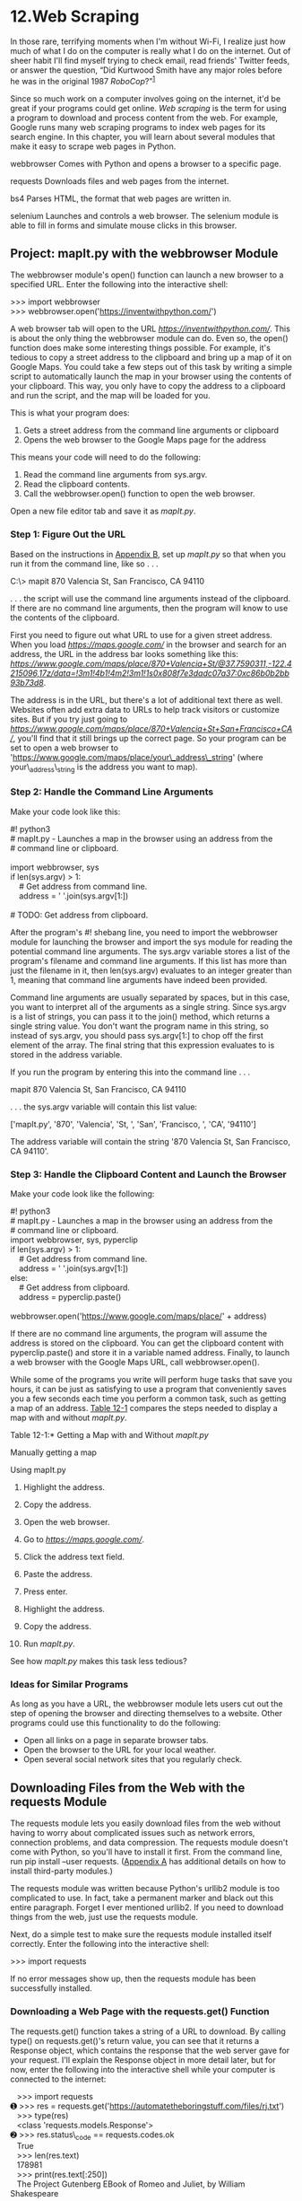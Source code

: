 * 12.Web Scraping

In those rare, terrifying moments when I'm without Wi-Fi, I realize just how much of what I do on the computer is really what I do on the internet. Out of sheer habit I'll find myself trying to check email, read friends' Twitter feeds, or answer the question, “Did Kurtwood Smith have any major roles before he was in the original 1987 /RoboCop/?”^{[[file:footnotes.xhtml#ch12fn1][1]]}

Since so much work on a computer involves going on the internet, it'd be great if your programs could get online. /Web scraping/ is the term for using a program to download and process content from the web. For example, Google runs many web scraping programs to index web pages for its search engine. In this chapter, you will learn about several modules that make it easy to scrape web pages in Python.

webbrowser Comes with Python and opens a browser to a specific page.

requests Downloads files and web pages from the internet.

bs4 Parses HTML, the format that web pages are written in.

selenium Launches and controls a web browser. The selenium module is able to fill in forms and simulate mouse clicks in this browser.

** Project: mapIt.py with the webbrowser Module


The webbrowser module's open() function can launch a new browser to a specified URL. Enter the following into the interactive shell:

>>> import webbrowser\\
>>> webbrowser.open('https://inventwithpython.com/')

A web browser tab will open to the URL /[[https://inventwithpython.com/]]/. This is about the only thing the webbrowser module can do. Even so, the open() function does make some interesting things possible. For example, it's tedious to copy a street address to the clipboard and bring up a map of it on Google Maps. You could take a few steps out of this task by writing a simple script to automatically launch the map in your browser using the contents of your clipboard. This way, you only have to copy the address to a clipboard and run the script, and the map will be loaded for you.

This is what your program does:

1. Gets a street address from the command line arguments or clipboard
2. Opens the web browser to the Google Maps page for the address

This means your code will need to do the following:

1. Read the command line arguments from sys.argv.
2. Read the clipboard contents.
3. Call the webbrowser.open() function to open the web browser.

Open a new file editor tab and save it as /mapIt.py/.

*** Step 1: Figure Out the URL


Based on the instructions in [[file:app02.xhtml#app02][Appendix B]], set up /mapIt.py/ so that when you run it from the command line, like so . . .

C:\> mapit 870 Valencia St, San Francisco, CA 94110

. . . the script will use the command line arguments instead of the clipboard. If there are no command line arguments, then the program will know to use the contents of the clipboard.

First you need to figure out what URL to use for a given street address. When you load /[[https://maps.google.com/]]/ in the browser and search for an address, the URL in the address bar looks something like this: /[[https://www.google.com/maps/place/870+Valencia+St/@37.7590311,-122.4215096,17z/data=!3m1!4b1!4m2!3m1!1s0x808f7e3dadc07a37:0xc86b0b2bb93b73d8]]/.

The address is in the URL, but there's a lot of additional text there as well. Websites often add extra data to URLs to help track visitors or customize sites. But if you try just going to /[[https://www.google.com/maps/place/870+Valencia+St+San+Francisco+CA/]]/, you'll find that it still brings up the correct page. So your program can be set to open a web browser to 'https://www.google.com/maps/place/your\_address\_string' (where your\_address\_string is the address you want to map).

*** Step 2: Handle the Command Line Arguments


Make your code look like this:

#! python3\\
# mapIt.py - Launches a map in the browser using an address from the\\
# command line or clipboard.\\
\\
import webbrowser, sys\\
if len(sys.argv) > 1:\\
    # Get address from command line.\\
    address = ' '.join(sys.argv[1:])\\
\\
# TODO: Get address from clipboard.

After the program's #! shebang line, you need to import the webbrowser module for launching the browser and import the sys module for reading the potential command line arguments. The sys.argv variable stores a list of the program's filename and command line arguments. If this list has more than just the filename in it, then len(sys.argv) evaluates to an integer greater than 1, meaning that command line arguments have indeed been provided.

Command line arguments are usually separated by spaces, but in this case, you want to interpret all of the arguments as a single string. Since sys.argv is a list of strings, you can pass it to the join() method, which returns a single string value. You don't want the program name in this string, so instead of sys.argv, you should pass sys.argv[1:] to chop off the first element of the array. The final string that this expression evaluates to is stored in the address variable.

If you run the program by entering this into the command line . . .

mapit 870 Valencia St, San Francisco, CA 94110

. . . the sys.argv variable will contain this list value:

['mapIt.py', '870', 'Valencia', 'St, ', 'San', 'Francisco, ', 'CA', '94110']

The address variable will contain the string '870 Valencia St, San Francisco, CA 94110'.

*** Step 3: Handle the Clipboard Content and Launch the Browser


Make your code look like the following:

#! python3\\
# mapIt.py - Launches a map in the browser using an address from the\\
# command line or clipboard.\\
import webbrowser, sys, pyperclip\\
if len(sys.argv) > 1:\\
    # Get address from command line.\\
    address = ' '.join(sys.argv[1:])\\
else:\\
    # Get address from clipboard.\\
    address = pyperclip.paste()\\
\\
webbrowser.open('https://www.google.com/maps/place/' + address)

If there are no command line arguments, the program will assume the address is stored on the clipboard. You can get the clipboard content with pyperclip.paste() and store it in a variable named address. Finally, to launch a web browser with the Google Maps URL, call webbrowser.open().

While some of the programs you write will perform huge tasks that save you hours, it can be just as satisfying to use a program that conveniently saves you a few seconds each time you perform a common task, such as getting a map of an address. [[file:ch12.xhtml#ch12tab01][Table 12-1]] compares the steps needed to display a map with and without /mapIt.py/.

Table 12-1:* Getting a Map with and Without /mapIt.py/

Manually getting a map

Using mapIt.py

1. Highlight the address.
2. Copy the address.
3. Open the web browser.
4. Go to /[[https://maps.google.com/]]/.
5. Click the address text field.
6. Paste the address.
7. Press enter.

1. Highlight the address.
2. Copy the address.
3. Run /mapIt.py/.

See how /mapIt.py/ makes this task less tedious?

*** Ideas for Similar Programs


As long as you have a URL, the webbrowser module lets users cut out the step of opening the browser and directing themselves to a website. Other programs could use this functionality to do the following:

- Open all links on a page in separate browser tabs.
- Open the browser to the URL for your local weather.
- Open several social network sites that you regularly check.

** Downloading Files from the Web with the requests Module


The requests module lets you easily download files from the web without having to worry about complicated issues such as network errors, connection problems, and data compression. The requests module doesn't come with Python, so you'll have to install it first. From the command line, run pip install --user requests. ([[file:app01.xhtml#app01][Appendix A]] has additional details on how to install third-party modules.)

The requests module was written because Python's urllib2 module is too complicated to use. In fact, take a permanent marker and black out this entire paragraph. Forget I ever mentioned urllib2. If you need to download things from the web, just use the requests module.

Next, do a simple test to make sure the requests module installed itself correctly. Enter the following into the interactive shell:

>>> import requests

If no error messages show up, then the requests module has been successfully installed.

*** Downloading a Web Page with the requests.get() Function


The requests.get() function takes a string of a URL to download. By calling type() on requests.get()'s return value, you can see that it returns a Response object, which contains the response that the web server gave for your request. I'll explain the Response object in more detail later, but for now, enter the following into the interactive shell while your computer is connected to the internet:

   >>> import requests\\
➊ >>> res = requests.get('https://automatetheboringstuff.com/files/rj.txt')\\
   >>> type(res)\\
   <class 'requests.models.Response'>\\
➋ >>> res.status\_code == requests.codes.ok\\
   True\\
   >>> len(res.text)\\
   178981\\
   >>> print(res.text[:250])\\
   The Project Gutenberg EBook of Romeo and Juliet, by William Shakespeare\\
\\
   This eBook is for the use of anyone anywhere at no cost and with\\
   almost no restrictions whatsoever.  You may copy it, give it away or\\
   re-use it under the terms of the Proje

The URL goes to a text web page for the entire play of /Romeo and Juliet/, provided on this book's site ➊. You can tell that the request for this web page succeeded by checking the status\_code attribute of the Response object. If it is equal to the value of requests.codes.ok, then everything went fine ➋. (Incidentally, the status code for “OK” in the HTTP protocol is 200. You may already be familiar with the 404 status code for “Not Found.”) You can find a complete list of HTTP status codes and their meanings at /[[https://en.wikipedia.org/wiki/List_of_HTTP_status_codes]]/.

If the request succeeded, the downloaded web page is stored as a string in the Response object's text variable. This variable holds a large string of the entire play; the call to len(res.text) shows you that it is more than 178,000 characters long. Finally, calling print(res.text[:250]) displays only the first 250 characters.

If the request failed and displayed an error message, like “Failed to establish a new connection” or “Max retries exceeded,” then check your internet connection. Connecting to servers can be quite complicated, and I can't give a full list of possible problems here. You can find common causes of your error by doing a web search of the error message in quotes.

*** Checking for Errors


As you've seen, the Response object has a status\_code attribute that can be checked against requests.codes.ok (a variable that has the integer value 200) to see whether the download succeeded. A simpler way to check for success is to call the raise\_for\_status() method on the Response object. This will raise an exception if there was an error downloading the file and will do nothing if the download succeeded. Enter the following into the interactive shell:

>>> res = requests.get('https://inventwithpython.com/page\_that\_does\_not\_exist')\\
>>> res.raise\_for\_status()\\
Traceback (most recent call last):\\
  File "<stdin>", line 1, in <module>\\
\\
  File "C:\Users\Al\AppData\Local\Programs\Python\Python37\lib\site-packages\requests\models\\
.py", line 940, in raise\_for\_status\\
    raise HTTPError(http\_error\_msg, response=self)\\
requests.exceptions.HTTPError: 404 Client Error: Not Found for url: https://inventwithpython\\
.com/page\_that\_does\_not\_exist.html

The raise\_for\_status() method is a good way to ensure that a program halts if a bad download occurs. This is a good thing: You want your program to stop as soon as some unexpected error happens. If a failed download /isn't/ a deal breaker for your program, you can wrap the raise\_for\_status() line with try and except statements to handle this error case without crashing.

import requests\\
res = requests.get('https://inventwithpython.com/page\_that\_does\_not\_exist')\\
try:\\
    res.raise\_for\_status()\\
except Exception as exc:\\
    print('There was a problem: %s' % (exc))

This raise\_for\_status() method call causes the program to output the following:

There was a problem: 404 Client Error: Not Found for url: https://\\
inventwithpython.com/page\_that\_does\_not\_exist.html

Always call raise\_for\_status() after calling requests.get(). You want to be sure that the download has actually worked before your program continues.

** Saving Downloaded Files to the Hard Drive


From here, you can save the web page to a file on your hard drive with the standard open() function and write() method. There are some slight differences, though. First, you must open the file in /write binary/ mode by passing the string 'wb' as the second argument to open(). Even if the page is in plaintext (such as the /Romeo and Juliet/ text you downloaded earlier), you need to write binary data instead of text data in order to maintain the /Unicode encoding/ of the text.

To write the web page to a file, you can use a for loop with the Response object's iter\_content() method.

>>> import requests\\
>>> res = requests.get('https://automatetheboringstuff.com/files/rj.txt')\\
>>> res.raise\_for\_status()\\
>>> playFile = open('RomeoAndJuliet.txt', 'wb')\\
>>> for chunk in res.iter\_content(100000):\\
        playFile.write(chunk)\\
\\
100000\\
78981\\
>>> playFile.close()

The iter\_content() method returns “chunks” of the content on each iteration through the loop. Each chunk is of the /bytes/ data type, and you get to specify how many bytes each chunk will contain. One hundred thousand bytes is generally a good size, so pass 100000 as the argument to iter\_content().

The file /RomeoAndJuliet.txt/ will now exist in the current working directory. Note that while the filename on the website was /rj.txt/, the file on your hard drive has a different filename. The requests module simply handles downloading the contents of web pages. Once the page is downloaded, it is simply data in your program. Even if you were to lose your internet connection after downloading the web page, all the page data would still be on your computer.

UNICODE ENCODINGS

Unicode encodings are beyond the scope of this book, but you can learn more about them from these web pages:

- Joel on Software: The Absolute Minimum Every Software Developer Absolutely, Positively Must Know About Unicode and Character Sets (No Excuses!): /[[https://www.joelonsoftware.com/articles/Unicode.html]]/
- Pragmatic Unicode: /[[https://nedbatchelder.com/text/unipain.html]]/

The write() method returns the number of bytes written to the file. In the previous example, there were 100,000 bytes in the first chunk, and the remaining part of the file needed only 78,981 bytes.

To review, here's the complete process for downloading and saving a file:

1. Call requests.get() to download the file.
2. Call open() with 'wb' to create a new file in write binary mode.
3. Loop over the Response object's iter\_content() method.
4. Call write() on each iteration to write the content to the file.
5. Call close() to close the file.

That's all there is to the requests module! The for loop and iter\_content() stuff may seem complicated compared to the open()/write()/close() workflow you've been using to write text files, but it's to ensure that the requests module doesn't eat up too much memory even if you download massive files. You can learn about the requests module's other features from /[[https://requests.readthedocs.org/]]/.

** HTML


Before you pick apart web pages, you'll learn some HTML basics. You'll also see how to access your web browser's powerful developer tools, which will make scraping information from the web much easier.

*** Resources for Learning HTML


/Hypertext Markup Language (HTML)/ is the format that web pages are written in. This chapter assumes you have some basic experience with HTML, but if you need a beginner tutorial, I suggest one of the following sites:

- /[[https://developer.mozilla.org/en-US/learn/html/]]/
- /[[https://htmldog.com/guides/html/beginner/]]/
- /[[https://www.codecademy.com/learn/learn-html]]/

*** A Quick Refresher


In case it's been a while since you've looked at any HTML, here's a quick overview of the basics. An HTML file is a plaintext file with the /.html/ file extension. The text in these files is surrounded by /tags/, which are words enclosed in angle brackets. The tags tell the browser how to format the web page. A starting tag and closing tag can enclose some text to form an /element/. The /text/ (or /inner HTML/) is the content between the starting and closing tags. For example, the following HTML will display /Hello, world!/ in the browser, with /Hello/ in bold:

<strong>Hello</strong>, world!

This HTML will look like [[file:ch12.xhtml#ch12fig01][Figure 12-1]] in a browser.

[[../images/12fig01.jpg]]

/Figure 12-1:/ Hello, world! /rendered in the browser/

The opening <strong> tag says that the enclosed text will appear in bold. The closing </strong> tags tells the browser where the end of the bold text is.

There are many different tags in HTML. Some of these tags have extra properties in the form of /attributes/ within the angle brackets. For example, the <a> tag encloses text that should be a link. The URL that the text links to is determined by the href attribute. Here's an example:

Al's free <a href="https://inventwithpython.com">Python books</a>.

This HTML will look like [[file:ch12.xhtml#ch12fig02][Figure 12-2]] in a browser.

[[../images/12fig02.jpg]]

/Figure 12-2: The link rendered in the browser/

Some elements have an id attribute that is used to uniquely identify the element in the page. You will often instruct your programs to seek out an element by its id attribute, so figuring out an element's id attribute using the browser's developer tools is a common task in writing web scraping programs.

*** Viewing the Source HTML of a Web Page


You'll need to look at the HTML source of the web pages that your programs will work with. To do this, right-click (or CTRL-click on macOS) any web page in your web browser, and select View Source or View page source to see the HTML text of the page (see [[file:ch12.xhtml#ch12fig03][Figure 12-3]]). This is the text your browser actually receives. The browser knows how to display, or /render/, the web page from this HTML.

[[../images/12fig03.jpg]]

/Figure 12-3: Viewing the source of a web page/

I highly recommend viewing the source HTML of some of your favorite sites. It's fine if you don't fully understand what you are seeing when you look at the source. You won't need HTML mastery to write simple web scraping programs---after all, you won't be writing your own websites. You just need enough knowledge to pick out data from an existing site.

*** Opening Your Browser's Developer Tools


In addition to viewing a web page's source, you can look through a page's HTML using your browser's developer tools. In Chrome and Internet Explorer for Windows, the developer tools are already installed, and you can press F12 to make them appear (see [[file:ch12.xhtml#ch12fig04][Figure 12-4]]). Pressing F12 again will make the developer tools disappear. In Chrome, you can also bring up the developer tools by selecting View ▸ Developer ▸ Developer Tools. In macOS, pressing [[../images/cmd.jpg]]-OPTION-I will open Chrome's Developer Tools.

[[../images/12fig04.jpg]]

/Figure 12-4: The Developer Tools window in the Chrome browser/

In Firefox, you can bring up the Web Developer Tools Inspector by pressing CTRL-SHIFT-C on Windows and Linux or by pressing [[../images/cmd.jpg]]-OPTION-C on macOS. The layout is almost identical to Chrome's developer tools.

In Safari, open the Preferences window, and on the Advanced pane check the Show Develop menu in the menu bar option. After it has been enabled, you can bring up the developer tools by pressing [[../images/cmd.jpg]]-OPTION-I.

After enabling or installing the developer tools in your browser, you can right-click any part of the web page and select Inspect Element from the context menu to bring up the HTML responsible for that part of the page. This will be helpful when you begin to parse HTML for your web scraping programs.

DON'T USE REGULAR EXPRESSIONS TO PARSE HTML

Locating a specific piece of HTML in a string seems like a perfect case for regular expressions. However, I advise you against it. There are many different ways that HTML can be formatted and still be considered valid HTML, but trying to capture all these possible variations in a regular expression can be tedious and error prone. A module developed specifically for parsing HTML, such as bs4, will be less likely to result in bugs.

You can find an extended argument for why you shouldn't parse HTML with regular expressions at /[[https://stackoverflow.com/a/1732454/1893164/]]/.

*** Using the Developer Tools to Find HTML Elements


Once your program has downloaded a web page using the requests module, you will have the page's HTML content as a single string value. Now you need to figure out which part of the HTML corresponds to the information on the web page you're interested in.

This is where the browser's developer tools can help. Say you want to write a program to pull weather forecast data from /[[https://weather.gov/]]/. Before writing any code, do a little research. If you visit the site and search for the 94105 ZIP code, the site will take you to a page showing the forecast for that area.

What if you're interested in scraping the weather information for that ZIP code? Right-click where it is on the page (or CONTROL-click on macOS) and select Inspect Element from the context menu that appears. This will bring up the Developer Tools window, which shows you the HTML that produces this particular part of the web page. [[file:ch12.xhtml#ch12fig05][Figure 12-5]] shows the developer tools open to the HTML of the nearest forecast. Note that if the /[[https://weather.gov/]]/ site changes the design of its web pages, you'll need to repeat this process to inspect the new elements.

[[../images/12fig05.jpg]]

/Figure 12-5: Inspecting the element that holds forecast text with the developer tools/

From the developer tools, you can see that the HTML responsible for the forecast part of the web page is <div class="col-sm-10 forecast-text">Sunny, with a high near 64. West wind 11 to 16 mph, with gusts as high as 21 mph.</div>. This is exactly what you were looking for! It seems that the forecast information is contained inside a <div> element with the forecast-text CSS class. Right-click on this element in the browser's developer console, and from the context menu that appears, select Copy ▸ CSS Selector. This will copy a string such as 'div.row-odd:nth-child(1) > div:nth-child(2)' to the clipboard. You can use this string for Beautiful Soup's select() or Selenium's find\_element\_by\_css\_selector() methods, as explained later in this chapter. Now that you know what you're looking for, the Beautiful Soup module will help you find it in the string.

** Parsing HTML with the bs4 Module


Beautiful Soup is a module for extracting information from an HTML page (and is much better for this purpose than regular expressions). The Beautiful Soup module's name is bs4 (for Beautiful Soup, version 4). To install it, you will need to run pip install --user beautifulsoup4 from the command line. (Check out [[file:app01.xhtml#app01][Appendix A]] for instructions on installing third-party modules.) While beautifulsoup4 is the name used for installation, to import Beautiful Soup you run import bs4.

For this chapter, the Beautiful Soup examples will /parse/ (that is, analyze and identify the parts of) an HTML file on the hard drive. Open a new file editor tab in Mu, enter the following, and save it as /example.html/. Alternatively, download it from /[[https://nostarch.com/automatestuff2/]]/.

<!-- This is the example.html example file. -->\\
\\
<html><head><title>The Website Title</title></head>\\
<body>\\
<p>Download my <strong>Python</strong> book from <a href="https://\\
inventwithpython.com">my website</a>.</p>\\
<p class="slogan">Learn Python the easy way!</p>\\
<p>By <span id="author">Al Sweigart</span></p>\\
</body></html>

As you can see, even a simple HTML file involves many different tags and attributes, and matters quickly get confusing with complex websites. Thankfully, Beautiful Soup makes working with HTML much easier.

*** Creating a BeautifulSoup Object from HTML


The bs4.BeautifulSoup() function needs to be called with a string containing the HTML it will parse. The bs4.BeautifulSoup() function returns a BeautifulSoup object. Enter the following into the interactive shell while your computer is connected to the internet:

>>> import requests, bs4\\
>>> res = requests.get('https://nostarch.com')\\
>>> res.raise\_for\_status()\\
>>> noStarchSoup = bs4.BeautifulSoup(res.text, 'html.parser')\\
>>> type(noStarchSoup)\\
<class 'bs4.BeautifulSoup'>

This code uses requests.get() to download the main page from the No Starch Press website and then passes the text attribute of the response to bs4.BeautifulSoup(). The BeautifulSoup object that it returns is stored in a variable named noStarchSoup.

You can also load an HTML file from your hard drive by passing a File object to bs4.BeautifulSoup() along with a second argument that tells Beautiful Soup which parser to use to analyze the HTML.

Enter the following into the interactive shell (after making sure the /example.html/ file is in the working directory):

>>> exampleFile = open('example.html')\\
>>> exampleSoup = bs4.BeautifulSoup(exampleFile, 'html.parser')\\
>>> type(exampleSoup)\\
<class 'bs4.BeautifulSoup'>

The 'html.parser' parser used here comes with Python. However, you can use the faster 'lxml' parser if you install the third-party lxml module. Follow the instructions in [[file:app01.xhtml#app01][Appendix A]] to install this module by running pip install --user lxml. Forgetting to include this second argument will result in a UserWarning: No parser was explicitly specified warning.

Once you have a BeautifulSoup object, you can use its methods to locate specific parts of an HTML document.

*** Finding an Element with the select() Method


You can retrieve a web page element from a BeautifulSoup object by calling the select()method and passing a string of a CSS /selector/ for the element you are looking for. Selectors are like regular expressions: they specify a pattern to look for---in this case, in HTML pages instead of general text strings.

A full discussion of CSS selector syntax is beyond the scope of this book (there's a good selector tutorial in the resources at /[[https://nostarch.com/automatestuff2/]]/), but here's a short introduction to selectors. [[file:ch12.xhtml#ch12tab02][Table 12-2]] shows examples of the most common CSS selector patterns.

Table 12-2:* Examples of CSS Selectors

Selector passed to the select() method

Will match . . .*

soup.select('div')

All elements named <div>

soup.select('#author')

The element with an id attribute of author

soup.select('.notice')

All elements that use a CSS class attribute named notice

soup.select('div span')

All elements named <span> that are within an element named <div>

soup.select('div > span')

All elements named <span> that are /directly/ within an element named <div>, with no other element in between

soup.select('input[name]')

All elements named <input> that have a name attribute with any value

soup.select('input[type="button"]')

All elements named <input> that have an attribute named type with value button

The various selector patterns can be combined to make sophisticated matches. For example, soup.select('p #author') will match any element that has an id attribute of author, as long as it is also inside a <p> element. Instead of writing the selector yourself, you can also right-click on the element in your browser and select Inspect Element. When the browser's developer console opens, right-click on the element's HTML and select Copy ▸ CSS Selector to copy the selector string to the clipboard and paste it into your source code.

The select() method will return a list of Tag objects, which is how Beautiful Soup represents an HTML element. The list will contain one Tag object for every match in the BeautifulSoup object's HTML. Tag values can be passed to the str() function to show the HTML tags they represent. Tag values also have an attrs attribute that shows all the HTML attributes of the tag as a dictionary. Using the /example.html/ file from earlier, enter the following into the interactive shell:

>>> import bs4\\
>>> exampleFile = open('example.html')\\
>>> exampleSoup = bs4.BeautifulSoup(exampleFile.read(), 'html.parser')\\
>>> elems = exampleSoup.select('#author')\\
>>> type(elems) # elems is a list of Tag objects.\\
<class 'list'>\\
>>> len(elems)\\
1\\
>>> type(elems[0])\\
<class 'bs4.element.Tag'>\\
>>> str(elems[0]) # The Tag object as a string.\\
'<span id="author">Al Sweigart</span>'\\
>>> elems[0].getText()\\
'Al Sweigart'\\
>>> elems[0].attrs\\
{'id': 'author'}

This code will pull the element with id="author" out of our example HTML. We use select('#author') to return a list of all the elements with id="author". We store this list of Tag objects in the variable elems, and len(elems) tells us there is one Tag object in the list; there was one match. Calling getText() on the element returns the element's text, or inner HTML. The text of an element is the content between the opening and closing tags: in this case, 'Al Sweigart'.

Passing the element to str() returns a string with the starting and closing tags and the element's text. Finally, attrs gives us a dictionary with the element's attribute, 'id', and the value of the id attribute, 'author'.

You can also pull all the <p> elements from the BeautifulSoup object. Enter this into the interactive shell:

>>> pElems = exampleSoup.select('p')\\
>>> str(pElems[0])\\
'<p>Download my <strong>Python</strong> book from <a href="https://\\
inventwithpython.com">my website</a>.</p>'\\
>>> pElems[0].getText()\\
'Download my Python book from my website.'\\
>>> str(pElems[1])\\
'<p class="slogan">Learn Python the easy way!</p>'\\
>>> pElems[1].getText()\\
'Learn Python the easy way!'\\
>>> str(pElems[2])\\
'<p>By <span id="author">Al Sweigart</span></p>'\\
>>> pElems[2].getText()\\
'By Al Sweigart'

This time, select() gives us a list of three matches, which we store in pElems. Using str() on pElems[0], pElems[1], and pElems[2] shows you each element as a string, and using getText() on each element shows you its text.

*** Getting Data from an Element's Attributes


The get() method for Tag objects makes it simple to access attribute values from an element. The method is passed a string of an attribute name and returns that attribute's value. Using /example.html/, enter the following into the interactive shell:

>>> import bs4\\
>>> soup = bs4.BeautifulSoup(open('example.html'), 'html.parser')\\
>>> spanElem = soup.select('span')[0]\\
>>> str(spanElem)\\
'<span id="author">Al Sweigart</span>'\\
>>> spanElem.get('id')\\
'author'\\
>>> spanElem.get('some\_nonexistent\_addr') == None\\
True\\
>>> spanElem.attrs\\
{'id': 'author'}

Here we use select() to find any <span> elements and then store the first matched element in spanElem. Passing the attribute name 'id' to get() returns the attribute's value, 'author'.

** Project: Opening All Search Results


Whenever I search a topic on Google, I don't look at just one search result at a time. By middle-clicking a search result link (or clicking while holding CTRL), I open the first several links in a bunch of new tabs to read later. I search Google often enough that this workflow---opening my browser, searching for a topic, and middle-clicking several links one by one---is tedious. It would be nice if I could simply type a search term on the command line and have my computer automatically open a browser with all the top search results in new tabs. Let's write a script to do this with the search results page for the Python Package Index at /[[https://pypi.org/]]/. A program like this can be adapted to many other websites, although the Google and DuckDuckGo often employ measures that make scraping their search results pages difficult.

This is what your program does:

1. Gets search keywords from the command line arguments
2. Retrieves the search results page
3. Opens a browser tab for each result

This means your code will need to do the following:

1. Read the command line arguments from sys.argv.
2. Fetch the search result page with the requests module.
3. Find the links to each search result.
4. Call the webbrowser.open() function to open the web browser.

Open a new file editor tab and save it as /searchpypi.py/.

*** Step 1: Get the Command Line Arguments and Request the Search Page


Before coding anything, you first need to know the URL of the search result page. By looking at the browser's address bar after doing a search, you can see that the result page has a URL like /https://pypi.org/search/?q=<SEARCH\_TERM\_HERE>/. The requests module can download this page and then you can use Beautiful Soup to find the search result links in the HTML. Finally, you'll use the webbrowser module to open those links in browser tabs.

Make your code look like the following:

#! python3\\
# searchpypi.py  - Opens several search results.\\
\\
import requests, sys, webbrowser, bs4\\
print('Searching...')    # display text while downloading the search result page\\
res = requests.get('https://google.com/search?q=' 'https://pypi.org/search/?q='\\
+ ' '.join(sys.argv[1:]))\\
res.raise\_for\_status()\\
\\
# TODO: Retrieve top search result links.\\
\\
# TODO: Open a browser tab for each result.

The user will specify the search terms using command line arguments when they launch the program. These arguments will be stored as strings in a list in sys.argv.

*** Step 2: Find All the Results


Now you need to use Beautiful Soup to extract the top search result links from your downloaded HTML. But how do you figure out the right selector for the job? For example, you can't just search for all <a> tags, because there are lots of links you don't care about in the HTML. Instead, you must inspect the search result page with the browser's developer tools to try to find a selector that will pick out only the links you want.

After doing a search for /Beautiful Soup/, you can open the browser's developer tools and inspect some of the link elements on the page. They can look complicated, something like pages of this: <a class="package-snippet" href="HYPERLINK "view-source:https://pypi.org/project/xml-parser/"/project/xml-parser/">.

It doesn't matter that the element looks incredibly complicated. You just need to find the pattern that all the search result links have.

Make your code look like the following:

#! python3\\
# searchpypi.py - Opens several google results.\\
import requests, sys, webbrowser, bs4\\
--snip--\\
# Retrieve top search result links.\\
soup = bs4.BeautifulSoup(res.text, 'html.parser')\\
# Open a browser tab for each result.\\
linkElems = soup.select('.package-snippet')

If you look at the <a> elements, though, the search result links all have class="package-snippet". Looking through the rest of the HTML source, it looks like the package-snippet class is used only for search result links. You don't have to know what the CSS class package-snippet is or what it does. You're just going to use it as a marker for the <a> element you are looking for. You can create a BeautifulSoup object from the downloaded page's HTML text and then use the selector '.package-snippet' to find all <a> elements that are within an element that has the package-snippet CSS class. Note that if the PyPI website changes its layout, you may need to update this program with a new CSS selector string to pass to soup.select(). The rest of the program will still be up to date.

*** Step 3: Open Web Browsers for Each Result


Finally, we'll tell the program to open web browser tabs for our results. Add the following to the end of your program:

#! python3\\
# searchpypi.py - Opens several search results.\\
import requests, sys, webbrowser, bs4\\
--snip--\\
# Open a browser tab for each result.\\
linkElems = soup.select('.package-snippet')\\
numOpen = min(5, len(linkElems))\\
for i in range(numOpen):\\
    urlToOpen = 'https://pypi.org' + linkElems[i].get('href')\\
    print('Opening', urlToOpen)\\
    webbrowser.open(urlToOpen)

By default, you open the first five search results in new tabs using the webbrowser module. However, the user may have searched for something that turned up fewer than five results. The soup.select() call returns a list of all the elements that matched your '.package-snippet' selector, so the number of tabs you want to open is either 5 or the length of this list (whichever is smaller).

The built-in Python function min() returns the smallest of the integer or float arguments it is passed. (There is also a built-in max() function that returns the largest argument it is passed.) You can use min() to find out whether there are fewer than five links in the list and store the number of links to open in a variable named numOpen. Then you can run through a for loop by calling range(numOpen).

On each iteration of the loop, you use webbrowser.open() to open a new tab in the web browser. Note that the href attribute's value in the returned <a> elements do not have the initial https://pypi.org part, so you have to concatenate that to the href attribute's string value.

Now you can instantly open the first five PyPI search results for, say, /boring stuff/ by running searchpypi boring stuff on the command line! (See [[file:app02.xhtml#app02][Appendix B]] for how to easily run programs on your operating system.)

*** Ideas for Similar Programs


The benefit of tabbed browsing is that you can easily open links in new tabs to peruse later. A program that automatically opens several links at once can be a nice shortcut to do the following:

- Open all the product pages after searching a shopping site such as Amazon.
- Open all the links to reviews for a single product.
- Open the result links to photos after performing a search on a photo site such as Flickr or Imgur.

** Project: Downloading All XKCD Comics


Blogs and other regularly updating websites usually have a front page with the most recent post as well as a Previous button on the page that takes you to the previous post. Then that post will also have a Previous button, and so on, creating a trail from the most recent page to the first post on the site. If you wanted a copy of the site's content to read when you're not online, you could manually navigate over every page and save each one. But this is pretty boring work, so let's write a program to do it instead.

XKCD is a popular geek webcomic with a website that fits this structure (see [[file:ch12.xhtml#ch12fig06][Figure 12-6]]). The front page at /[[https://xkcd.com/]]/ has a Prev button that guides the user back through prior comics. Downloading each comic by hand would take forever, but you can write a script to do this in a couple of minutes.

[[../images/12fig06.jpg]]

/Figure 12-6: XKCD, “a webcomic of romance, sarcasm, math, and language”/

Here's what your program does:

1. Loads the XKCD home page
2. Saves the comic image on that page
3. Follows the Previous Comic link
4. Repeats until it reaches the first comic

This means your code will need to do the following:

1. Download pages with the requests module.
2. Find the URL of the comic image for a page using Beautiful Soup.
3. Download and save the comic image to the hard drive with iter\_content().
4. Find the URL of the Previous Comic link, and repeat.

Open a new file editor tab and save it as /downloadXkcd.py/.

*** Step 1: Design the Program


If you open the browser's developer tools and inspect the elements on the page, you'll find the following:

- The URL of the comic's image file is given by the href attribute of an <img> element.
- The <img> element is inside a <div id="comic"> element.
- The Prev button has a rel HTML attribute with the value prev.
- The first comic's Prev button links to the /[[https://xkcd.com/#]]/ URL, indicating that there are no more previous pages.

Make your code look like the following:

#! python3\\
# downloadXkcd.py - Downloads every single XKCD comic.\\
\\
import requests, os, bs4\\
\\
url = 'https://xkcd.com'               # starting url\\
os.makedirs('xkcd', exist\_ok=True)    # store comics in ./xkcd\\
while not url.endswith('#'):\\
    # TODO: Download the page.\\
\\
    # TODO: Find the URL of the comic image.\\
\\
    # TODO: Download the image.\\
\\
    # TODO: Save the image to ./xkcd.\\
\\
    # TODO: Get the Prev button's url.\\
\\
print('Done.')

You'll have a url variable that starts with the value 'https://xkcd.com' and repeatedly update it (in a for loop) with the URL of the current page's Prev link. At every step in the loop, you'll download the comic at url. You'll know to end the loop when url ends with '#'.

You will download the image files to a folder in the current working directory named /xkcd/. The call os.makedirs() ensures that this folder exists, and the exist\_ok=True keyword argument prevents the function from throwing an exception if this folder already exists. The remaining code is just comments that outline the rest of your program.

*** Step 2: Download the Web Page


Let's implement the code for downloading the page. Make your code look like the following:

#! python3\\
# downloadXkcd.py - Downloads every single XKCD comic.\\
\\
import requests, os, bs4\\
\\
url = 'https://xkcd.com'               # starting url\\
os.makedirs('xkcd', exist\_ok=True)    # store comics in ./xkcd\\
while not url.endswith('#'):\\
    # Download the page.\\
    print('Downloading page %s...' % url)\\
    res = requests.get(url)\\
    res.raise\_for\_status()\\
\\
    soup = bs4.BeautifulSoup(res.text, 'html.parser')\\
\\
    # TODO: Find the URL of the comic image.\\
\\
    # TODO: Download the image.\\
\\
    # TODO: Save the image to ./xkcd.\\
\\
    # TODO: Get the Prev button's url.\\
\\
print('Done.')

First, print url so that the user knows which URL the program is about to download; then use the requests module's request.get() function to download it. As always, you immediately call the Response object's raise\_for\_status() method to throw an exception and end the program if something went wrong with the download. Otherwise, you create a BeautifulSoup object from the text of the downloaded page.

*** Step 3: Find and Download the Comic Image


Make your code look like the following:

#! python3\\
# downloadXkcd.py - Downloads every single XKCD comic.\\
\\
import requests, os, bs4\\
\\
--snip--\\
\\
    # Find the URL of the comic image.\\
    comicElem = soup.select('#comic img')\\
    if comicElem == []:\\
        print('Could not find comic image.')\\
    else:\\
        comicUrl = 'https:' + comicElem[0].get('src')\\
        # Download the image.\\
        print('Downloading image %s...' % (comicUrl))\\
        res = requests.get(comicUrl)\\
        res.raise\_for\_status()\\
\\
    # TODO: Save the image to ./xkcd.\\
\\
    # TODO: Get the Prev button's url.\\
\\
print('Done.')

From inspecting the XKCD home page with your developer tools, you know that the <img> element for the comic image is inside a <div> element with the id attribute set to comic, so the selector '#comic img' will get you the correct <img> element from the BeautifulSoup object.

A few XKCD pages have special content that isn't a simple image file. That's fine; you'll just skip those. If your selector doesn't find any elements, then soup.select('#comic img') will return a blank list. When that happens, the program can just print an error message and move on without downloading the image.

Otherwise, the selector will return a list containing one <img> element. You can get the src attribute from this <img> element and pass it to requests.get() to download the comic's image file.

*** Step 4: Save the Image and Find the Previous Comic


Make your code look like the following:

#! python3\\
# downloadXkcd.py - Downloads every single XKCD comic.\\
\\
import requests, os, bs4\\
\\
--snip--\\
\\
        # Save the image to ./xkcd.\\
        imageFile = open(os.path.join('xkcd', os.path.basename(comicUrl)),\\
'wb')\\
        for chunk in res.iter\_content(100000):\\
            imageFile.write(chunk)\\
        imageFile.close()\\
\\
    # Get the Prev button's url.\\
    prevLink = soup.select('a[rel="prev"]')[0]\\
    url = 'https://xkcd.com' + prevLink.get('href')\\
\\
print('Done.')

At this point, the image file of the comic is stored in the res variable. You need to write this image data to a file on the hard drive.

You'll need a filename for the local image file to pass to open(). The comicUrl will have a value like 'https://imgs.xkcd.com/comics/heartbleed\_explanation.png'---which you might have noticed looks a lot like a file path. And in fact, you can call os.path.basename() with comicUrl, and it will return just the last part of the URL, 'heartbleed\_explanation.png'. You can use this as the filename when saving the image to your hard drive. You join this name with the name of your xkcd folder using os.path.join() so that your program uses backslashes (\) on Windows and forward slashes (/) on macOS and Linux. Now that you finally have the filename, you can call open() to open a new file in 'wb' “write binary” mode.

Remember from earlier in this chapter that to save files you've downloaded using requests, you need to loop over the return value of the iter\_content() method. The code in the for loop writes out chunks of the image data (at most 100,000 bytes each) to the file and then you close the file. The image is now saved to your hard drive.

Afterward, the selector 'a[rel="prev"]' identifies the <a> element with the rel attribute set to prev, and you can use this <a> element's href attribute to get the previous comic's URL, which gets stored in url. Then the while loop begins the entire download process again for this comic.

The output of this program will look like this:

Downloading page https://xkcd.com...\\
Downloading image https://imgs.xkcd.com/comics/phone\_alarm.png...\\
Downloading page https://xkcd.com/1358/...\\
Downloading image https://imgs.xkcd.com/comics/nro.png...\\
Downloading page https://xkcd.com/1357/...\\
Downloading image https://imgs.xkcd.com/comics/free\_speech.png...\\
Downloading page https://xkcd.com/1356/...\\
Downloading image https://imgs.xkcd.com/comics/orbital\_mechanics.png...\\
Downloading page https://xkcd.com/1355/...\\
Downloading image https://imgs.xkcd.com/comics/airplane\_message.png...\\
Downloading page https://xkcd.com/1354/...\\
Downloading image https://imgs.xkcd.com/comics/heartbleed\_explanation.png...\\
--snip--

This project is a good example of a program that can automatically follow links in order to scrape large amounts of data from the web. You can learn about Beautiful Soup's other features from its documentation at /[[https://www.crummy.com/software/BeautifulSoup/bs4/doc/]]./

*** Ideas for Similar Programs


Downloading pages and following links are the basis of many web crawling programs. Similar programs could also do the following:

- Back up an entire site by following all of its links.
- Copy all the messages off a web forum.
- Duplicate the catalog of items for sale on an online store.

The requests and bs4 modules are great as long as you can figure out the URL you need to pass to requests.get(). However, sometimes this isn't so easy to find. Or perhaps the website you want your program to navigate requires you to log in first. The selenium module will give your programs the power to perform such sophisticated tasks.

** Controlling the Browser with the selenium Module


The selenium module lets Python directly control the browser by programmatically clicking links and filling in login information, almost as though there were a human user interacting with the page. Using selenium, you can interact with web pages in a much more advanced way than with requests and bs4; but because it launches a web browser, it is a bit slower and hard to run in the background if, say, you just need to download some files from the web.

Still, if you need to interact with a web page in a way that, say, depends on the JavaScript code that updates the page, you'll need to use selenium instead of requests. That's because major ecommerce websites such as Amazon almost certainly have software systems to recognize traffic that they suspect is a script harvesting their info or signing up for multiple free accounts. These sites may refuse to serve pages to you after a while, breaking any scripts you've made. The selenium module is much more likely to function on these sites long-term than requests.

A major “tell” to websites that you're using a script is the /user-agent/ string, which identifies the web browser and is included in all HTTP requests. For example, the user-agent string for the requests module is something like 'python-requests/2.21.0'. You can visit a site such as /[[https://www.whatsmyua.info/]]/ to see your user-agent string. Using selenium, you're much more likely to “pass for human” because not only is Selenium's user-agent is the same as a regular browser (for instance, 'Mozilla/5.0 (Windows NT 10.0; Win64; x64; rv:65.0) Gecko/20100101 Firefox/65.0'), but it has the same traffic patterns: a selenium-controlled browser will download images, advertisements, cookies, and privacy-invading trackers just like a regular browser. However, selenium can still be detected by websites, and major ticketing and ecommerce websites often block browsers controlled by selenium to prevent web scraping of their pages.

*** Starting a selenium-Controlled Browser


The following examples will show you how to control Firefox's web browser. If you don't already have Firefox, you can download it for free from /[[https://getfirefox.com/]]/. You can install selenium by running pip install --user selenium from a command line terminal. More information is available in [[file:app01.xhtml#app01][Appendix A]].

Importing the modules for selenium is slightly tricky. Instead of import selenium, you need to run from selenium import webdriver. (The exact reason why the selenium module is set up this way is beyond the scope of this book.) After that, you can launch the Firefox browser with selenium. Enter the following into the interactive shell:

>>> from selenium import webdriver\\
>>> browser = webdriver.Firefox()\\
>>> type(browser)\\
<class 'selenium.webdriver.firefox.webdriver.WebDriver'>\\
>>> browser.get('https://inventwithpython.com')

You'll notice when webdriver.Firefox() is called, the Firefox web browser starts up. Calling type() on the value webdriver.Firefox() reveals it's of the WebDriver data type. And calling browser.get('https://inventwithpython.com') directs the browser to /[[https://inventwithpython.com/]]/. Your browser should look something like [[file:ch12.xhtml#ch12fig07][Figure 12-7]].


[[../images/12fig07.jpg]]

/Figure 12-7: After we call webdriver.Firefox() and get() in Mu, the Firefox browser appears./

If you encounter the error message “'geckodriver' executable needs to be in PATH.”, then you need to manually download the webdriver for Firefox before you can use selenium to control it. You can also control browsers other than Firefox if you install the webdriver for them.

For Firefox, go to /[[https://github.com/mozilla/geckodriver/releases]]/ and download the geckodriver for your operating system. (“Gecko” is the name of the browser engine used in Firefox.) For example, on Windows you'll want to download the /geckodriver-v0.24.0-win64.zip/ link, and on macOS, you'll want the /geckodriver-v0.24.0-macos.tar.gz/ link. Newer versions will have slightly different links. The downloaded ZIP file will contain a /geckodriver.exe/ (on Windows) or /geckodriver/ (on macOS and Linux) file that you can put on your system PATH. [[file:app02.xhtml#app02][Appendix B]] has information about the system PATH, or you can learn more at /[[https://stackoverflow.com/q/40208051/1893164]]/.

For Chrome, go to /[[https://sites.google.com/a/chromium.org/chromedriver/downloads]]/ and download the ZIP file for your operating system. This ZIP file will contain a /chromedriver.exe/ (on Windows) or /chromedriver/ (on macOS or Linux) file that you can put on your system PATH.

Other major web browsers also have webdrivers available, and you can often find these by performing an internet search for “<browser name> webdriver”.

If you still have problems opening up a new browser under the control of selenium, it may be because the current version of the browser is incompatible with the selenium module. One workaround is to install an older version of the web browser---or, more simply, an older version of the selenium module. You can find the list of selenium version numbers at /[[https://pypi.org/project/selenium/#history]]/. Unfortunately, the compatibility between versions of selenium and a browser sometimes breaks, and you may need to search the web for possible solutions. [[file:app01.xhtml#app01][Appendix A]] has more information about running pip to install a specific version of selenium. (For example, you might run pip install --user -U selenium==3.14.1.)

*** Finding Elements on the Page


WebDriver objects have quite a few methods for finding elements on a page. They are divided into the find\_element\_* and find\_elements\_* methods. The find\_element\_* methods return a single WebElement object, representing the first element on the page that matches your query. The find\_elements\_* methods return a list of WebElement\_* objects for /every/ matching element on the page.

[[file:ch12.xhtml#ch12tab03][Table 12-3]] shows several examples of find\_element\_* and find\_elements\_* methods being called on a WebDriver object that's stored in the variable browser.

Table 12-3:* Selenium's WebDriver Methods for Finding Elements

Method name

WebElement object/list returned

browser.find\_element\_by\_class\_name(name)

browser.find\_elements\_by\_class\_name(name)

Elements that use the CSS\\
class name

browser.find\_element\_by\_css\_selector(selector)\\
browser.find\_elements\_by\_css\_selector(selector)

Elements that match the CSS\\
selector

browser.find\_element\_by\_id(id)

browser.find\_elements\_by\_id(id)

Elements with a matching id\\
attribute value

browser.find\_element\_by\_link\_text(text)

browser.find\_elements\_by\_link\_text(text)

<a> elements that completely\\
match the text provided

browser.find\_element\_by\_partial\_link\_text(text)

browser.find\_elements\_by\_partial\_link\_text(text)

<a> elements that contain the\\
text provided

browser.find\_element\_by\_name(name)

browser.find\_elements\_by\_name(name)

Elements with a matching name\\
attribute value

browser.find\_element\_by\_tag\_name(name)\\
browser.find\_elements\_by\_tag\_name(name)

Elements with a matching tag name\\
(case-insensitive; an <a> element is\\
matched by 'a' and 'A')

Except for the *\_by\_tag\_name() methods, the arguments to all the methods are case sensitive. If no elements exist on the page that match what the method is looking for, the selenium module raises a NoSuchElement exception. If you do not want this exception to crash your program, add try and except statements to your code.

Once you have the WebElement object, you can find out more about it by reading the attributes or calling the methods in [[file:ch12.xhtml#ch12tab04][Table 12-4]].

Table 12-4:* WebElement Attributes and Methods

Attribute or method

Description

tag\_name

The tag name, such as 'a' for an <a> element

get\_attribute(name)

The value for the element's name attribute

text

The text within the element, such as 'hello' in <span>hello </span>

clear()

For text field or text area elements, clears the text typed into it

is\_displayed()

Returns True if the element is visible; otherwise returns False

is\_enabled()

For input elements, returns True if the element is enabled; otherwise returns False

is\_selected()

For checkbox or radio button elements, returns True if the element is selected; otherwise returns False

location

A dictionary with keys 'x' and 'y' for the position of the element in the page

For example, open a new file editor tab and enter the following program:

from selenium import webdriver\\
browser = webdriver.Firefox()\\
browser.get('https://inventwithpython.com')\\
try:\\
    elem = browser.find\_element\_by\_class\_name(' cover-thumb')\\
    print('Found <%s> element with that class name!' % (elem.tag\_name))\\
except:\\
    print('Was not able to find an element with that name.')

Here we open Firefox and direct it to a URL. On this page, we try to find elements with the class name 'bookcover', and if such an element is found, we print its tag name using the tag\_name attribute. If no such element was found, we print a different message.

This program will output the following:

Found <img> element with that class name!

We found an element with the class name 'bookcover' and the tag name 'img'.

*** Clicking the Page


WebElement objects returned from the find\_element\_* and find\_elements\_* methods have a click() method that simulates a mouse click on that element. This method can be used to follow a link, make a selection on a radio button, click a Submit button, or trigger whatever else might happen when the element is clicked by the mouse. For example, enter the following into the interactive shell:

>>> from selenium import webdriver\\
>>> browser = webdriver.Firefox()\\
>>> browser.get('https://inventwithpython.com')\\
>>> linkElem = browser.find\_element\_by\_link\_text('Read Online for Free')\\
>>> type(linkElem)\\
<class 'selenium.webdriver.remote.webelement.FirefoxWebElement'>\\
>>> linkElem.click() # follows the "Read Online for Free" link

This opens Firefox to /[[https://inventwithpython.com/]]/, gets the WebElement object for the <a> element with the text /Read It Online/, and then simulates clicking that <a> element. It's just like if you clicked the link yourself; the browser then follows that link.

*** Filling Out and Submitting Forms


Sending keystrokes to text fields on a web page is a matter of finding the <input> or <textarea> element for that text field and then calling the send\_keys()method. For example, enter the following into the interactive shell:

>>> from selenium import webdriver\\
>>> browser = webdriver.Firefox()\\
>>> browser.get('https://login.metafilter.com')\\
>>> userElem = browser.find\_element\_by\_id('user\_name)\\
>>> userElem.send\_keys('your\_real\_username\_here')\\
\\
\\
>>> passwordElem = browser.find\_element\_by\_id('user\_pass')\\
>>> passwordElem.send\_keys('your\_real\_password\_here')\\
>>> passwordElem.submit()

As long as login page for MetaFilter hasn't changed the id of the Username and Password text fields since this book was published, the previous code will fill in those text fields with the provided text. (You can always use the browser's inspector to verify the id.) Calling the submit() method on any element will have the same result as clicking the Submit button for the form that element is in. (You could have just as easily called emailElem.submit(), and the code would have done the same thing.)

WARNING

/Avoid putting your passwords in source code whenever possible. It's easy to accidentally leak your passwords to others when they are left unencrypted on your hard drive. If possible, have your program prompt users to enter their passwords from the keyboard using the/ pyinputplus.inputPassword() /function described in [[file:ch08.xhtml#ch08][Chapter 8]]./

*** Sending Special Keys


The selenium module has a module for keyboard keys that are impossible to type into a string value, which function much like escape characters. These values are stored in attributes in the selenium.webdriver.common.keys module. Since that is such a long module name, it's much easier to run from selenium.webdriver.common.keys import Keys at the top of your program; if you do, then you can simply write Keys anywhere you'd normally have to write selenium.webdriver.common.keys. [[file:ch12.xhtml#ch12tab05][Table 12-5]] lists the commonly used Keys variables.

Table 12-5:* Commonly Used Variables in the selenium.webdriver.common.keys Module

Attributes

Meanings

Keys.DOWN, Keys.UP, Keys.LEFT, Keys.RIGHT

The keyboard arrow keys

Keys.ENTER, Keys.RETURN

The ENTER and RETURN keys

Keys.HOME, Keys.END, Keys.PAGE\_DOWN, Keys.PAGE\_UP

The HOME, END, PAGEDOWN, and PAGEUP keys

Keys.ESCAPE, Keys.BACK\_SPACE, Keys.DELETE

The ESC, BACKSPACE, and DELETE keys

Keys.F1, Keys.F2, . . . , Keys.F12

The F1 to F12 keys at the top of the keyboard

Keys.TAB

The TAB key

For example, if the cursor is not currently in a text field, pressing the HOME and END keys will scroll the browser to the top and bottom of the page, respectively. Enter the following into the interactive shell, and notice how the send\_keys() calls scroll the page:

>>> from selenium import webdriver\\
>>> from selenium.webdriver.common.keys import Keys\\
>>> browser = webdriver.Firefox()\\
>>> browser.get('https://nostarch.com')\\
>>> htmlElem = browser.find\_element\_by\_tag\_name('html')\\
>>> htmlElem.send\_keys(Keys.END)     # scrolls to bottom\\
>>> htmlElem.send\_keys(Keys.HOME)    # scrolls to top

The <html> tag is the base tag in HTML files: the full content of the HTML file is enclosed within the <html> and </html> tags. Calling browser.find\_element\_by\_tag\_name('html') is a good place to send keys to the general web page. This would be useful if, for example, new content is loaded once you've scrolled to the bottom of the page.

*** Clicking Browser Buttons


The selenium module can simulate clicks on various browser buttons as well through the following methods:

browser.back() Clicks the Back button.

browser.forward() Clicks the Forward button.

browser.refresh() Clicks the Refresh/Reload button.

browser.quit() Clicks the Close Window button.

*** More Information on Selenium


Selenium can do much more beyond the functions described here. It can modify your browser's cookies, take screenshots of web pages, and run custom JavaScript. To learn more about these features, you can visit the selenium documentation at /[[https://selenium-python.readthedocs.org/]]/.

** Summary


Most boring tasks aren't limited to the files on your computer. Being able to programmatically download web pages will extend your programs to the internet. The requests module makes downloading straightforward, and with some basic knowledge of HTML concepts and selectors, you can utilize the BeautifulSoup module to parse the pages you download.

But to fully automate any web-based tasks, you need direct control of your web browser through the selenium module. The selenium module will allow you to log in to websites and fill out forms automatically. Since a web browser is the most common way to send and receive information over the internet, this is a great ability to have in your programmer toolkit.

** Practice Questions


[[file:app03.xhtml#ch12ans1][1]]. Briefly describe the differences between the webbrowser, requests, bs4, and selenium modules.

[[file:app03.xhtml#ch12ans2][2]]. What type of object is returned by requests.get()? How can you access the downloaded content as a string value?

[[file:app03.xhtml#ch12ans3][3]]. What requests method checks that the download worked?

[[file:app03.xhtml#ch12ans4][4]]. How can you get the HTTP status code of a requests response?

[[file:app03.xhtml#ch12ans5][5]]. How do you save a requests response to a file?

[[file:app03.xhtml#ch12ans6][6]]. What is the keyboard shortcut for opening a browser's developer tools?

[[file:app03.xhtml#ch12ans7][7]]. How can you view (in the developer tools) the HTML of a specific element on a web page?

[[file:app03.xhtml#ch12ans8][8]]. What is the CSS selector string that would find the element with an id attribute of main?

[[file:app03.xhtml#ch12ans9][9]]. What is the CSS selector string that would find the elements with a CSS class of highlight?

[[file:app03.xhtml#ch12ans10][10]]. What is the CSS selector string that would find all the <div> elements inside another <div> element?

[[file:app03.xhtml#ch12ans11][11]]. What is the CSS selector string that would find the <button> element with a value attribute set to favorite?

[[file:app03.xhtml#ch12ans12][12]]. Say you have a Beautiful Soup Tag object stored in the variable spam for the element <div>Hello, world!</div>. How could you get a string 'Hello, world!' from the Tag object?

[[file:app03.xhtml#ch12ans13][13]]. How would you store all the attributes of a Beautiful Soup Tag object in a variable named linkElem?

[[file:app03.xhtml#ch12ans14][14]]. Running import selenium doesn't work. How do you properly import the selenium module?

[[file:app03.xhtml#ch12ans15][15]]. What's the difference between the find\_element\_* and find\_elements\_* methods?

[[file:app03.xhtml#ch12ans16][16]]. What methods do Selenium's WebElement objects have for simulating mouse clicks and keyboard keys?

[[file:app03.xhtml#ch12ans17][17]]. You could call send\_keys(Keys.ENTER) on the Submit button's WebElement object, but what is an easier way to submit a form with selenium?

[[file:app03.xhtml#ch12ans18][18]]. How can you simulate clicking a browser's Forward, Back, and Refresh buttons with selenium?

** Practice Projects


For practice, write programs to do the following tasks.

*** Command Line Emailer


Write a program that takes an email address and string of text on the command line and then, using selenium, logs in to your email account and sends an email of the string to the provided address. (You might want to set up a separate email account for this program.)

This would be a nice way to add a notification feature to your programs. You could also write a similar program to send messages from a Facebook or Twitter account.

*** Image Site Downloader


Write a program that goes to a photo-sharing site like Flickr or Imgur, searches for a category of photos, and then downloads all the resulting images. You could write a program that works with any photo site that has a search feature.

*** */2048/*


/2048/ is a simple game where you combine tiles by sliding them up, down, left, or right with the arrow keys. You can actually get a fairly high score by repeatedly sliding in an up, right, down, and left pattern over and over again. Write a program that will open the game at /[[https://gabrielecirulli.github.io/2048/]]/ and keep sending up, right, down, and left keystrokes to automatically play the game.

*** Link Verification



Write a program that, given the URL of a web page, will attempt to download every linked page on the page. The program should flag any pages that have a 404 “Not Found” status code and print them out as broken links.
